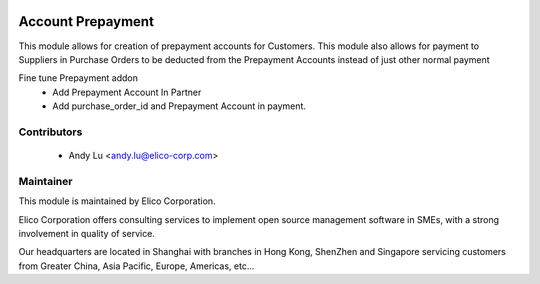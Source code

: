 .. image:: https://img.shields.io/badge/licence-AGPL--3-blue.svg
   :target: http://www.gnu.org/licenses/agpl-3.0-standalone.html
   :alt: License: AGPL-3

==================
Account Prepayment
==================

This module allows for creation of prepayment accounts for Customers. 
This module also allows for payment to Suppliers in Purchase Orders to be deducted 
from the Prepayment Accounts instead of just other normal payment

Fine tune Prepayment addon
 * Add Prepayment Account In Partner
 * Add purchase_order_id and Prepayment Account in payment.





Contributors
------------

 * Andy Lu <andy.lu@elico-corp.com>



Maintainer
----------

.. image:: https://www.elico-corp.com/logo.png
    :alt: Elico Corp
    :target: https://www.elico-corp.com

This module is maintained by Elico Corporation.

Elico Corporation offers consulting services to implement open source management software in SMEs, with a strong involvement in quality of service.

Our headquarters are located in Shanghai with branches in Hong Kong, ShenZhen and Singapore servicing customers from Greater China, Asia Pacific, Europe, Americas, etc...